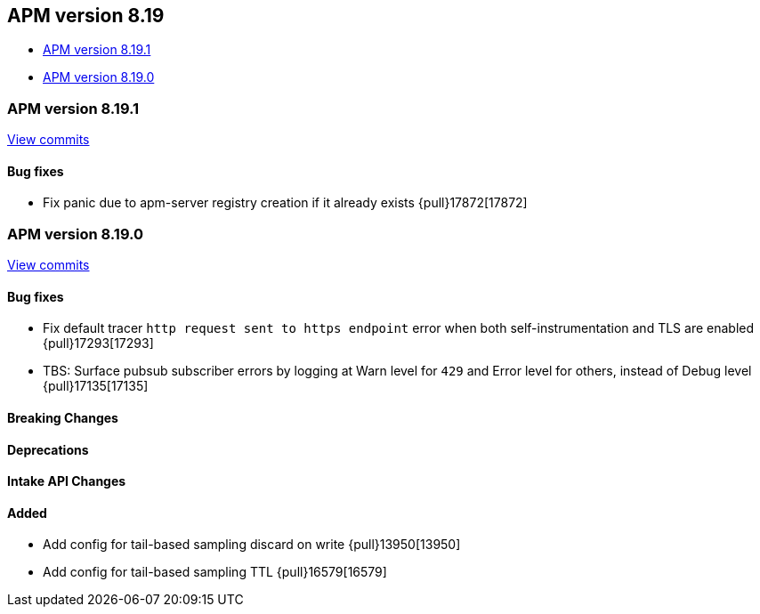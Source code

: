 [[apm-release-notes-8.19]]
== APM version 8.19
* <<apm-release-notes-8.19.1>>
* <<apm-release-notes-8.19.0>>

[float]
[[apm-release-notes-8.19.1]]
=== APM version 8.19.1

https://github.com/elastic/apm-server/compare/v8.19.0\...v8.19.1[View commits]

[float]
==== Bug fixes

- Fix panic due to apm-server registry creation if it already exists {pull}17872[17872]

[float]
[[apm-release-notes-8.19.0]]
=== APM version 8.19.0

https://github.com/elastic/apm-server/compare/v8.18.1\...v8.19.0[View commits]

[float]
==== Bug fixes

- Fix default tracer `http request sent to https endpoint` error when both self-instrumentation and TLS are enabled {pull}17293[17293]
- TBS: Surface pubsub subscriber errors by logging at Warn level for `429` and Error level for others, instead of Debug level {pull}17135[17135]

[float]
==== Breaking Changes

[float]
==== Deprecations

[float]
==== Intake API Changes

[float]
==== Added

- Add config for tail-based sampling discard on write {pull}13950[13950]
- Add config for tail-based sampling TTL {pull}16579[16579]
